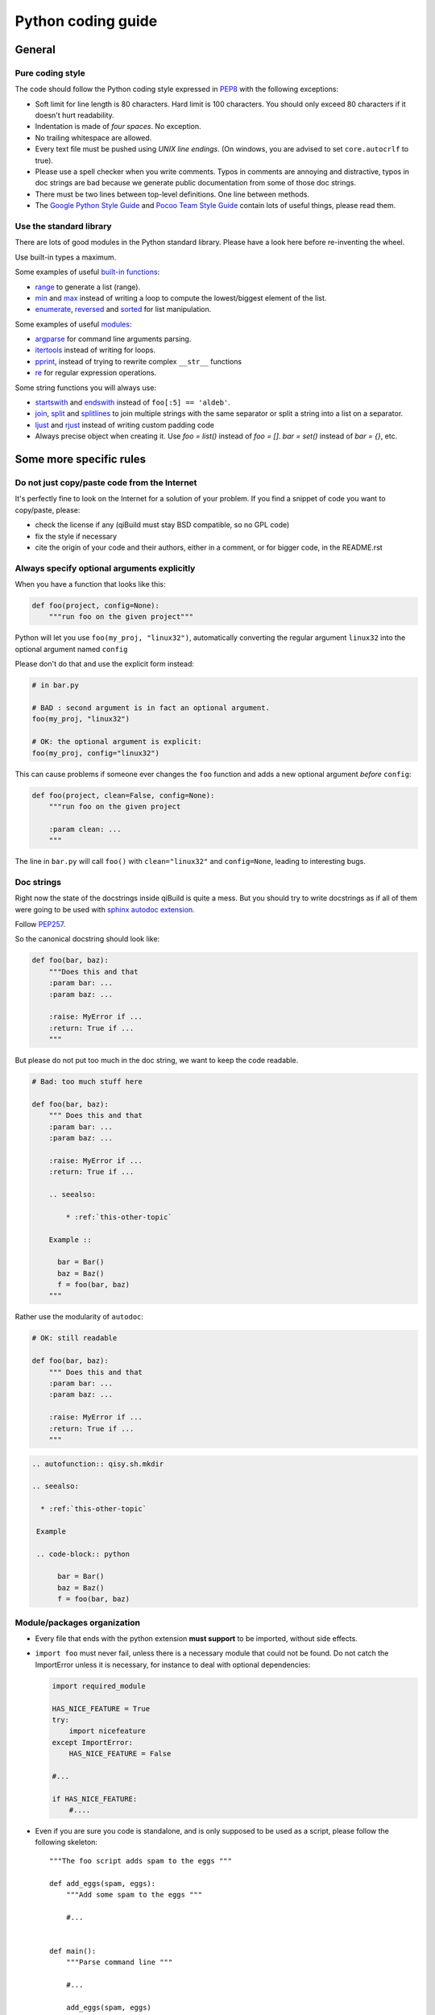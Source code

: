 Python coding guide
===================

.. highlight:: python

General
-------

Pure coding style
^^^^^^^^^^^^^^^^^

The code should follow the Python coding style expressed in
`PEP8 <http://www.python.org/dev/peps/pep-0008/>`_ with the following
exceptions:

* Soft limit for line length is 80 characters. Hard limit is 100 characters.
  You should only exceed 80 characters if it doesn't hurt readability.

* Indentation is made of *four spaces*. No exception.

* No trailing whitespace are allowed.

* Every text file must be pushed using *UNIX line endings*. (On windows, you
  are advised to set ``core.autocrlf`` to true).

* Please use a spell checker when you write comments. Typos in comments are
  annoying and distractive, typos in doc strings are bad because we generate
  public documentation from some of those doc strings.

* There must be two lines between top-level definitions. One line between
  methods.

* The `Google Python Style Guide <http://google-styleguide.googlecode.com/svn/trunk/pyguide.html>`_
  and `Pocoo Team Style Guide <http://www.pocoo.org/internal/styleguide/#styleguide>`_
  contain lots of useful things, please read them.

Use the standard library
^^^^^^^^^^^^^^^^^^^^^^^^^

There are lots of good modules in the Python standard library. Please have a
look here before re-inventing the wheel.

Use built-in types a maximum.

Some examples of useful `built-in functions <http://docs.python.org/2/library/functions.html>`_:

* `range <http://docs.python.org/2/library/functions.html#range>`_ to generate
  a list (range).

* `min <http://docs.python.org/2/library/functions.html#min>`_ and
  `max <http://docs.python.org/2/library/functions.html#max>`_ instead of
  writing a loop to compute the lowest/biggest element of the list.

* `enumerate <http://docs.python.org/2/library/functions.html#enumerate>`_,
  `reversed <http://docs.python.org/2/library/functions.html#reversed>`_ and
  `sorted <http://docs.python.org/2/library/functions.html#sorted>`_ for list
  manipulation.

Some examples of useful `modules <http://docs.python.org/library/>`_:

* `argparse <http://docs.python.org/2/library/argparse.html>`_ for command line
  arguments parsing.

* `itertools <http://docs.python.org/library/itertools.html>`_ instead of writing
  for loops.

* `pprint <http://docs.python.org/library/pprint.html>`_, instead of trying to
  rewrite complex ``__str__`` functions

* `re <http://docs.python.org/2/library/re.html>`_ for regular expression
  operations.

Some string functions you will always use:

* `startswith <http://docs.python.org/2/library/stdtypes.html#str.startswith>`_
  and `endswith <http://docs.python.org/2/library/stdtypes.html#str.endswith>`_
  instead of ``foo[:5] == 'aldeb'``.

* `join <http://docs.python.org/2/library/stdtypes.html#str.join>`_,
  `split <http://docs.python.org/2/library/stdtypes.html#str.split>`_ and
  `splitlines <http://docs.python.org/2/library/stdtypes.html#str.splitlines>`_
  to join multiple strings with the same separator or split a string into a
  list on a separator.

* `ljust <http://docs.python.org/2/library/stdtypes.html#str.ljust>`_ and
  `rjust <http://docs.python.org/2/library/stdtypes.html#str.rjust>`_
  instead of writing custom padding code

* Always precise object when creating it. Use `foo = list()` instead of `foo = []`.
  `bar = set()` instead of `bar = {}`, etc.

Some more specific rules
------------------------

Do not just copy/paste code from the Internet
^^^^^^^^^^^^^^^^^^^^^^^^^^^^^^^^^^^^^^^^^^^^^

It's perfectly fine to look on the Internet for a solution of your problem. If
you find a snippet of code you want to copy/paste, please:

* check the license if any (qiBuild must stay BSD compatible, so no GPL code)
* fix the style if necessary
* cite the origin of your code and their authors, either in a comment, or for
  bigger code, in the README.rst

Always specify optional arguments explicitly
^^^^^^^^^^^^^^^^^^^^^^^^^^^^^^^^^^^^^^^^^^^^

When you have a function that looks like this:

.. code-block:: python

    def foo(project, config=None):
        """run foo on the given project"""

Python will let you use ``foo(my_proj, "linux32")``, automatically converting
the regular argument ``linux32`` into the optional argument named ``config``

Please don't do that and use the explicit form instead:

.. code-block:: python

    # in bar.py

    # BAD : second argument is in fact an optional argument.
    foo(my_proj, "linux32")

    # OK: the optional argument is explicit:
    foo(my_proj, config="linux32")

This can cause problems if someone ever changes the ``foo`` function and adds a
new optional argument *before* ``config``:

.. code-block:: python

    def foo(project, clean=False, config=None):
        """run foo on the given project

        :param clean: ...
        """

The line in ``bar.py`` will call ``foo()`` with ``clean="linux32"``
and ``config=None``, leading to interesting bugs.


Doc strings
^^^^^^^^^^^^

Right now the state of the docstrings inside qiBuild is quite a mess. But you
should try to write docstrings as if all of them were going to be used with
`sphinx autodoc extension <http://sphinx.pocoo.org/ext/autodoc.html>`_.

Follow `PEP257 <http://www.python.org/dev/peps/pep-0257/>`_.

So the canonical docstring should look like:

.. code-block:: python

    def foo(bar, baz):
        """Does this and that
        :param bar: ...
        :param baz: ...

        :raise: MyError if ...
        :return: True if ...
        """

But please do not put too much in the doc string, we want to keep
the code readable.

.. code-block:: python

    # Bad: too much stuff here

    def foo(bar, baz):
        """ Does this and that
        :param bar: ...
        :param baz: ...

        :raise: MyError if ...
        :return: True if ...

        .. seealso:

            * :ref:`this-other-topic`

        Example ::

          bar = Bar()
          baz = Baz()
          f = foo(bar, baz)
        """

Rather use the modularity of ``autodoc``:

.. code-block:: python

    # OK: still readable

    def foo(bar, baz):
        """ Does this and that
        :param bar: ...
        :param baz: ...

        :raise: MyError if ...
        :return: True if ...
        """


.. code-block:: rst

  .. autofunction:: qisy.sh.mkdir

  .. seealso:

    * :ref:`this-other-topic`

   Example

   .. code-block:: python

        bar = Bar()
        baz = Baz()
        f = foo(bar, baz)


Module/packages organization
^^^^^^^^^^^^^^^^^^^^^^^^^^^^

* Every file that ends with the python extension **must support** to be
  imported, without side effects.

* ``import foo`` must never fail, unless there is a necessary module that could
  not be found. Do not catch the ImportError unless it is necessary, for
  instance to deal with optional dependencies:

  .. code-block:: python

    import required_module

    HAS_NICE_FEATURE = True
    try:
        import nicefeature
    except ImportError:
        HAS_NICE_FEATURE = False

    #...

    if HAS_NICE_FEATURE:
        #....

* Even if you are sure you code is standalone, and is only supposed to be used
  as a script, please follow the following skeleton::

    """The foo script adds spam to the eggs """

    def add_eggs(spam, eggs):
        """Add some spam to the eggs """

        #...


    def main():
        """Parse command line """

        #...

        add_eggs(spam, eggs)

    if __name__ == "__main__":
        main()

Note that the ``main()`` function does nothing but parsing command line, the
real work being done by a nicely named ``add_eggs()`` function.

Unless you have a good reason too, please do not call ``sys.exit()`` outside of
the ``main()`` function.

You will be glad to have written your ``foo.py`` script this way if you want to
add some spam to the eggs somewhere else :)

* Keep all the imports at the beginning of the file. Separate imports from your
  package and imports from dependencies/standart library. Also separate normal
  imports and "from" imports.

  Example (bad):

  .. code-block:: python

    import foo
    from bar import toto
    import sys

    # Some code here (100 lines)

    import tata

    # Some other code here.


  Example (good):

  .. code-block:: python

    import sys

    import foo
    import tata

    from bar import toto

    # Some code here.

* If you want to shorten the name of a module, you can use ``as alias_name`` to
  rename it, but then you must keep it consistent across your whole project.

File Paths
^^^^^^^^^^

* **Never** use strings to manipulate file paths. Use built-in ``os.path``
  module which will handle all the nasty stuff for you:

  .. code-block:: python

    # BAD : you are doomed if you ever want to
    # generate a .bat file with bar_path
    bar_path = spam_path + "/" + "bar"

    # OK:
    bar_path = os.path.join(spam_path, "bar")

* When using ``os.path.join()``, use one argument per file/directory:

  .. code-block:: python

    # BAD: you can end up with an ugly path like c:\path\to/foo/bar
    my_path = os.path.join(base_dir, "foo/bar")

    # OK:
    my_path = os.path.join(base_dir, "foo", "bar")

* **Always** convert files coming from the user to native, absolute path:

  .. code-block:: python

    user_input = #...
    my_path = qibuild.sh.to_native_path(user_input)

* Always store and manipulate native paths (using ``os.path``), and if needed
  convert to POSIX or Windows format at the last moment.

  .. note::

    If you need to build POSIX paths, don't use string operations either, use
    ``posixpath.join``  (This works really well to build URL, for instance)

* Pro-tip: to hard-code paths on Windows:

  Use ``r""`` rather than ugly ``"\\"``:

  .. code-block:: python

    # UGLY:
    WIN_PATH = "c:\\windows\\spam\\eggs"

    # NICE:
    WIN_PATH = r"c:\windows\spam\eggs"


Environment Variables
^^^^^^^^^^^^^^^^^^^^^

Please make sure to **never** modify ``os.environ``

Remember that ``os.environ`` is in fact a huge global variable, and we all know
it's a bad idea to use global variables ...

Instead, use a copy of ``os.environ``, for instance:

.. code-block:: python

    import qibuild

    # Notice the .copy() !
    # If you forget it, build_env is a *reference* to
    # os.environ, so os.environ will be modified ...
    cmd_env = os.environ.copy()
    cmd_env["SPAM"] = "eggs"
    # Assuming foobar need SPAM environment variable set to 'eggs'
    cmd = ["foobar"]
    qisys.command.call(foobar, env=cmd_env)


In more complex cases, especially when handling the
``%PATH%`` environment variable, you can use ``qibuild.envsetter.EnvSetter``.

A small example:

.. code-block:: python

    import qibuild

    envsetter = qibuild.envsetter.EnvSetter()
    envsetter.prepend_to_path(r"c:\Program Files\Foobar\bin")
    build_env = envsetter.get_build_env()
    cmd = ["foobar", "/spam:eggs"]
    qisys.command.call(cmd, env=build_env)


Platform-dependent code
^^^^^^^^^^^^^^^^^^^^^^^

Please use:

.. code-block:: python

    # Windows vs everything else:
    import os
    if os.name == "posix":
        do_posix() # mac, linux
    if os.name == 'nt':
        do_windows()

    # Discriminate platform per platform:
    import sys

    if sys.platform.startswith("win"):
        # win32 or win64
        do_win()
    else if sys.platform.startswith("linux"):
        # linux, linux2 or linux3
        do_linux()
    else if sys.platform == "darwin":
        # mac
        do_mac()


Output messages to the user
^^^^^^^^^^^^^^^^^^^^^^^^^^^

* Please use ``qisys.ui`` to print nice message to the user and not just
  ``print``. This makes it easier to distinguish between real messages and the
  quick ``print`` you add for debugging.

* Speaking of debug, the tricky parts of qibuild contains some calls to
  ``qisys.ui.debug`` that are only triggered when using ``-v, --verbose``.
  Don't hesitate to use that, especially when something tricky is going on
  but you do not want to tell the user about it.

* In the past, we were using ``logging.py`` and a custom log handler to output
  messages to the console. This was causing lots of problems, and we added
  a compatibility layer to avoid having to modify to much code.
  But please do not use ``qisys.log`` in new code:

.. code-block:: python

  # Don't do this:

  import qisys.log

  logger = qisys.log.get_logger(__name__)
  logger.info("Building :%s", project.name)

  # Do this instead:

  import qisys.ui
  qisys.ui.info("Building", project.name)


Debugging
^^^^^^^^^

When something goes wrong, you will just have the last error message printed,
with no other information. (Which is nice for the end user!)

If it's an *unexpected* error message, here is what you can do:

* run qibuild with ``-v`` flag to display debug messages

* run qibuild with ``--backtrace`` to print the full backtrace

* run qibuild with ``--pdb`` to drop to a pdb session when an uncaught exception is raised.

.. _qibuild-coding-guide-error-messages:

Error messages
^^^^^^^^^^^^^^

Please do not overlook those. Often, when writing code you do something like:

.. code-block:: python

    try:
        something_really_complicated()
    except SomeStrangeError, e:
        log.error("Error occured: %s", e)

Because you are in an hurry, and just are thinking "Great, I've handled the
exception, now I can go back to write some code..."

The problem is: the end user does not care you are glad you have handled the
exception, he needs to **understand** what happens.

So you need to take a step back, think a little. "What path would lead to
this exception? What was the end user probably doing? How can I help him
understand what went wrong, and how he can fix this?"

So here is a short list of DO's and DON'Ts when you are writing your error
messages.

* Wording should look like::

    Could not < description of what went wrong >
    <Detailed explanation>
    Please < suggestion of a solution >

  For instance::

    Could not open configuration file
    'path/to/inexistant.cfg' does not exist
    Please check your configuration.


* Put filenames between quotes. For instance, if you are using a path given
  via a GUI, or via a prompt, it's possible that you forgot to strip it before
  using it, thus trying to create ``'/path/to/foo '`` or ``'path/to/foo\n'``.

  Unless you are putting the filename between quotes, this kind of error is
  hard to notice.

* Put commands to use like this::

    Please try running: `qibuild configure -c linux32 foo'

* Give information. Code like this makes little kitten cry:

  .. code-block:: python

    try:
        with open(config_file, "w") as fp:
            config = fp.read()
    except IOError, err:
        raise Exception("Could not open config file for writing")

  It's not helpful at all! It does not answer those basic questions:

  * What was the config file?
  * What was the problem with opening the config file?
  * ...

  So the end user has **no clue** what to do... And the fix is so simple! Just
  add a few lines:

  .. code-block:: python

    try:
        with open(config_file, "w") as fp:
            config = fp.read()
    except IOError, err:
        mess = "Could not open config '%s' file for writing\n" % config_file
        mess += "Error was: %s" % err
        raise Exception(mess)

  So the error message would then be::

    Could not open '/etc/foo/bar.cfg' for writing
    Error was: [Errno 13] Permission denied

  Which is much more helpful.

* Suggest a solution. This is the hardest part, but it is nice if the user can
  figure out what to do next.

  Here are a few examples::

    $ qibuild configure -c foo

    Error: Invalid configuration foo
     * No toolchain named foo. Known toolchains are:
        ['linux32', 'linux64']
     * No custom cmake file for config foo found.
       (looked in /home/dmerejkowsky/work/tmp/qi/.qi/foo.cmake)


    $ qibuild install foo (when build dir does not exists)

    Error: Could not find build directory:
      /home/dmerejkowsky/work/tmp/qi/foo/build-linux64-release
    If you were trying to install the project, make sure that you have configured
    and built it first


    $ qibuild configure # when not in a worktree

    Error: Could not find a work tree. please try from a valid work tree,
    specify an existing work tree with '--work-tree {path}', or create a new
    work tree with 'qibuild init'


    $ qibuild configure # at the root for the worktree

    Error: Could not guess project name from the working tree. Please try
    from a subdirectory of a project or specify the name of the project.


Interacting with the user
^^^^^^^^^^^^^^^^^^^^^^^^^

Make sure you only ask user when you have absolutely no way to do something
smart by default.

(See for instance how ``qibuild open`` ask when it has absolutely no choice
but to ask)

And when you ask, make sure the default action (pressing enter) will
do the smartest thing.

Most people will not pay attention to the questions, (and they do not
have to), so make the default obvious. (See for instance how
``qibuild config --wizard`` does it)


Adding new tests
^^^^^^^^^^^^^^^^

For historical reasons, lots of the qibuild tests still are using ``unittest``.
You should add your new test using ``py.test`` instead. Basically, for each
python module there should be a matching test module::

    qisrc/foo.py
    qisrc/test/test_foo.py

Also, when adding a new action, a good idea is to try to write the
functionality of your action thinking of it as a library, then add tests for
the library, and only then add the action.

This makes writing tests much easier, and also makes refactoring easier.

An other way to say this is that you should usually not find yourself using
`qibuild.run_action` *inside* the qibuild project, it's rather meant to be used
from a release script, for instance.

.. code-block:: python

    def continuous_tests():
        qibuild.run_action("qisrc.actions.pull")
        qibuild.run_action("qibuild.actions.configure")
        qibuild.run_action("qibuild.actions.make")
        qibuild.run_action("qibuild.actions.test")

Using external programs
^^^^^^^^^^^^^^^^^^^^^^^

To call external programs use the helpers in qisys.

And when possible use long options.

.. code-block:: sh

   # BAD
   grep -rniIEoC3 foo

   # GOOD
   grep --recursive --line-number --ignore-case --binary-files=without-match \
   --extended-regexp --only-matching --context=3 foo

It is a more readable script.

